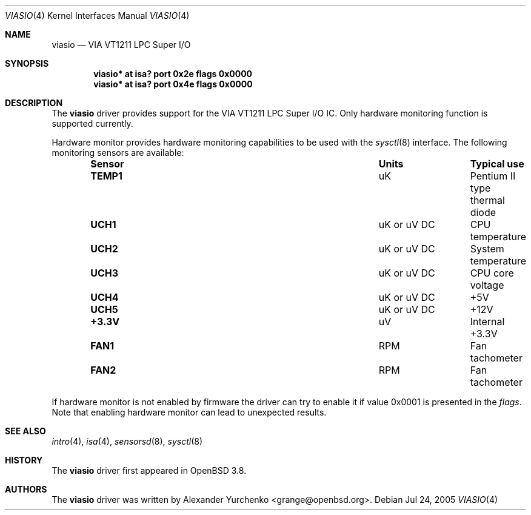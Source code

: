.\"	$OpenBSD: viasio.4,v 1.1 2005/07/28 20:12:13 grange Exp $
.\"
.\" Copyright (c) 2005 Alexander Yurchenko <grange@openbsd.org>
.\"
.\" Permission to use, copy, modify, and distribute this software for any
.\" purpose with or without fee is hereby granted, provided that the above
.\" copyright notice and this permission notice appear in all copies.
.\"
.\" THE SOFTWARE IS PROVIDED "AS IS" AND THE AUTHOR DISCLAIMS ALL WARRANTIES
.\" WITH REGARD TO THIS SOFTWARE INCLUDING ALL IMPLIED WARRANTIES OF
.\" MERCHANTABILITY AND FITNESS. IN NO EVENT SHALL THE AUTHOR BE LIABLE FOR
.\" ANY SPECIAL, DIRECT, INDIRECT, OR CONSEQUENTIAL DAMAGES OR ANY DAMAGES
.\" WHATSOEVER RESULTING FROM LOSS OF USE, DATA OR PROFITS, WHETHER IN AN
.\" ACTION OF CONTRACT, NEGLIGENCE OR OTHER TORTIOUS ACTION, ARISING OUT OF
.\" OR IN CONNECTION WITH THE USE OR PERFORMANCE OF THIS SOFTWARE.
.\"
.Dd Jul 24, 2005
.Dt VIASIO 4
.Os
.Sh NAME
.Nm viasio
.Nd VIA VT1211 LPC Super I/O
.Sh SYNOPSIS
.Cd "viasio* at isa? port 0x2e flags 0x0000"
.Cd "viasio* at isa? port 0x4e flags 0x0000"
.Sh DESCRIPTION
The
.Nm
driver provides support for the VIA VT1211 LPC Super I/O IC.
Only hardware monitoring function is supported currently.
.Pp
Hardware monitor provides hardware monitoring capabilities
to be used with the
.Xr sysctl 8
interface.
The following monitoring sensors are available:
.Bl -column "Sensor" "UnitsXXXXX" "Typical" -offset indent
.It Sy "Sensor" Ta Sy "Units" Ta Sy "Typical use"
.It Li "TEMP1" Ta "uK" Ta "Pentium II type thermal diode"
.It Li "UCH1" Ta "uK or uV DC" Ta "CPU temperature"
.It Li "UCH2" Ta "uK or uV DC" Ta "System temperature"
.It Li "UCH3" Ta "uK or uV DC" Ta "CPU core voltage"
.It Li "UCH4" Ta "uK or uV DC" Ta "+5V"
.It Li "UCH5" Ta "uK or uV DC" Ta "+12V"
.It Li "+3.3V" Ta "uV" Ta "Internal +3.3V"
.It Li "FAN1" Ta "RPM" Ta "Fan tachometer"
.It Li "FAN2" Ta "RPM" Ta "Fan tachometer"
.El
.Pp
If hardware monitor is not enabled by firmware the driver can try
to enable it if value 0x0001 is presented in the
.Ar flags .
Note that enabling hardware monitor can lead to unexpected results.
.Sh SEE ALSO
.Xr intro 4 ,
.Xr isa 4 ,
.Xr sensorsd 8 ,
.Xr sysctl 8
.Sh HISTORY
The
.Nm
driver first appeared in
.Ox 3.8 .
.Sh AUTHORS
The
.Nm
driver was written by
.An Alexander Yurchenko Aq grange@openbsd.org .
